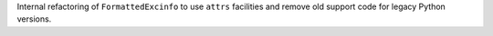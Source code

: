 Internal refactoring of ``FormattedExcinfo`` to use ``attrs`` facilities and remove old support code for legacy Python versions.
